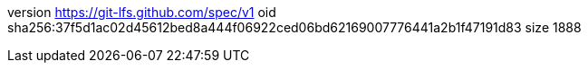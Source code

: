 version https://git-lfs.github.com/spec/v1
oid sha256:37f5d1ac02d45612bed8a444f06922ced06bd62169007776441a2b1f47191d83
size 1888
